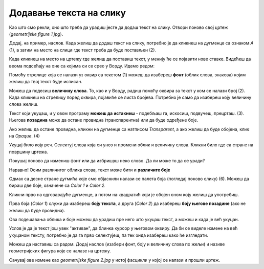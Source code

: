 Додавање текста на слику
========================

Као што смо рекли, оно што треба да урадиш јесте да додаш текст на слику. Отвори поново свој цртеж 
(*geometrijske figure 1.jpg*).

Додај, на пример, наслов. Када желиш да додаш текст на слику, потребно је да кликнеш на дугменце са 
ознаком *А* (1), а затим на место на слици где текст треба да буде постављен (2).

.. image:: ../../_images/tis_4.png
   :width: 780
   :align: center
   
Када кликнеш на место на цртежу где желиш да поставиш текст, у менију ће се појавити нове ставке. 
Видећеш да веома подсећају на оне са којима си се срео у Ворду. Идемо редом:

.. image:: ../../_images/tis_5.png
   :width: 780
   :align: center
  
Помоћу стрелице која се налази уз оквир са текстом (1) можеш да изабереш **фонт** (облик слова, знакова) којим желиш да 
твој текст буде исписан.

Можеш да подесиш **величину слова**. То, као и у Ворду, радиш помоћу оквира за текст у ком се налази број (2). Када кликнеш на стрелицу поред оквира, 
појавиће се листа бројева. Потребно је само да изабереш коју величину слова желиш.

Текст који укуцаш, и у овом програму **можеш да истакнеш** - подебљаш га, искосиш, подвучеш, прецрташ. (3).
Његова **позадина** може да остане провидна (транспарентна) или да буде одређене боје. 

Ако желиш да остане провидна, кликни на дугменце са натписом *Transparent*, а ако желиш да буде обојена, клик на *Opaque*. (4)

Укуцај било коју реч. Селектуј слова која си унео и промени облик и величину слова. Кликни било где са стране на површину цртежа.

Покушај поново да измениш фонт или да избришрш неко слово. Да ли може то да се уради?


.. infonote::

 Када унесеш текст и изађеш из његовог оквира, он се уклопио у цртеж и **програм га више не препознаје као текст**. Можеш
 само да му приступиш као делу цртежа и тако га премешташ (дугменце *Selection*) или бришеш (гумицом, дугменце *Eraser*) (учили сте прошле године).

.. questionnote::

 Да ли и у овом програму можеш да мењаш боју слова? 

Наравно! Осим различитог облика слова, текст може бити и **различите боје**

Одмах са десне стране дугмића које смо објаснили налази се палета боја (погледај поново слику) (6). Можеш да бираш две боје, означене са *Color 1* и *Color 2*. 



Кликни прво на одговарајуће дугменце, а потом на квадратић који је обојен оном коју желиш да употребиш.

Прва боја (*Color 1*) служи да изабереш **боју текста**, а друга (*Color 2*) да изабереш **боју његове позадине** (ако не желиш да буде провидна).

Ова подешавања облика и боје можеш да урадиш пре него што укуцаш текст, а можеш и када је већ укуцан. 

Услов је да је текст још увек "активан", да блинка курсор у његовом оквиру. 
Да би се виделе измене на већ укуцаном тексту, потребно је да га прво селектујеш, па тек онда изабереш како ће изгледати.

Можеш да наставиш са радом. Додај наслов (изабери фонт, боју и величину слова по жељи) и називе геометријских фигура које се налазе на цртежу.


.. image:: ../../_images/tis_6.png
   :width: 780
   :align: center
   
Сачувај ове измене као *geometrijske figure 2.jpg* у истој фасцикли у којој се налази и прошли цртеж.

.. suggestionnote::

 У другом полугодишту научићеш обрасце за израчунавање обима фигура. Тада можеш да се вратиш на овај документ, допишеш 
 обрасце и тако направиш себи прегледан подсетник.


.. infonote::

 **Подсетник**:

 - **Отварање новог цртежа**:  *File -> New* 
 - **Отварање већ постојећег цртежа**: *File -> Open*
 - **Прво снимање цртежа или снимање под другим називом**: *File -> Save as*
 - **Снимање цртежа**:  *File -> Save*
 - **Затварање цртежа**: *File -> Exit*
 - **Додавање текста**: дугменце са ознаком **А**, па клик на место где треба да буде постављен


